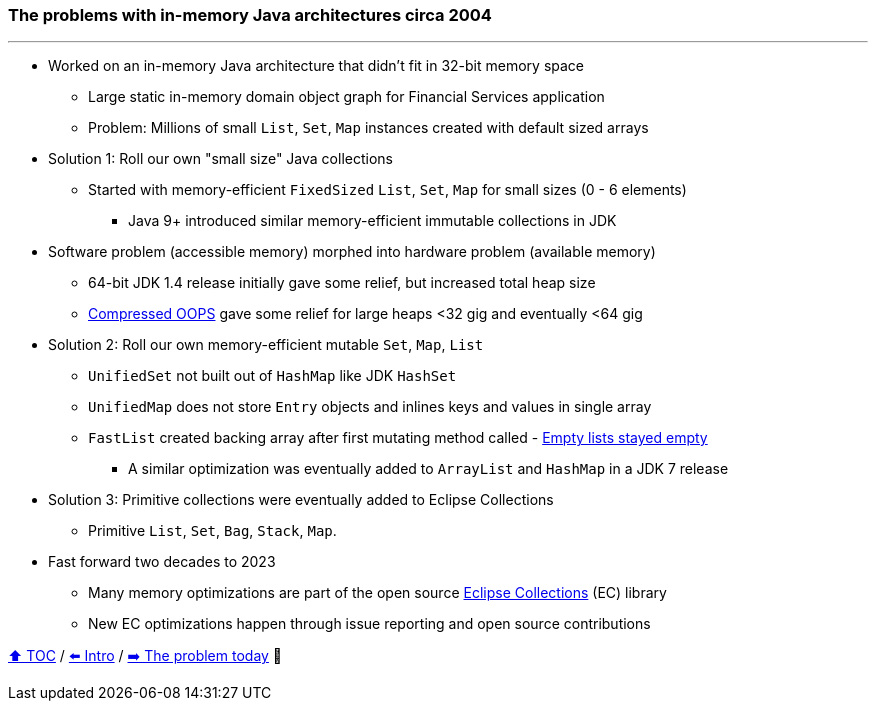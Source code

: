 === The problems with in-memory Java architectures circa 2004

---

* Worked on an in-memory Java architecture that didn't fit in 32-bit memory space
** Large static in-memory domain object graph for Financial Services application
** Problem: Millions of small `List`, `Set`, `Map` instances created with default sized arrays
* Solution 1: Roll our own "small size" Java collections
** Started with memory-efficient `FixedSized` `List`, `Set`, `Map` for small sizes (0 - 6 elements)
*** Java 9+ introduced similar memory-efficient immutable collections in JDK
* Software problem (accessible memory) morphed into hardware problem (available memory)
** 64-bit JDK 1.4 release initially gave some relief, but increased total heap size
** https://www.baeldung.com/jvm-compressed-oops[Compressed OOPS] gave some relief for large heaps <32 gig and eventually <64 gig
* Solution 2: Roll our own memory-efficient mutable `Set`, `Map`, `List`
** `UnifiedSet` not built out of `HashMap` like JDK `HashSet`
** `UnifiedMap` does not store `Entry` objects and inlines keys and values in single array
** `FastList` created backing array after first mutating method called - http://wiki.jvmlangsummit.com/images/c/c2/Raab_Collections_Design.pdf[Empty lists stayed empty]
*** A similar optimization was eventually added to `ArrayList` and `HashMap` in a JDK 7 release
* Solution 3: Primitive collections were eventually added to Eclipse Collections
** Primitive `List`, `Set`, `Bag`, `Stack`, `Map`.
* Fast forward two decades to 2023
** Many memory optimizations are part of the open source https://github.com/eclipse/eclipse-collections[Eclipse Collections] (EC) library
** New EC optimizations happen through issue reporting and open source contributions


link:toc.adoc[⬆️ TOC] /
link:./01_intro.adoc[⬅️ Intro] /
link:./02_01_the_problem_today.adoc[➡️ The problem today] 🥷
